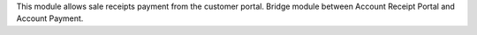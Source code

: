 This module allows sale receipts payment from the customer portal.
Bridge module between Account Receipt Portal and Account Payment. 
